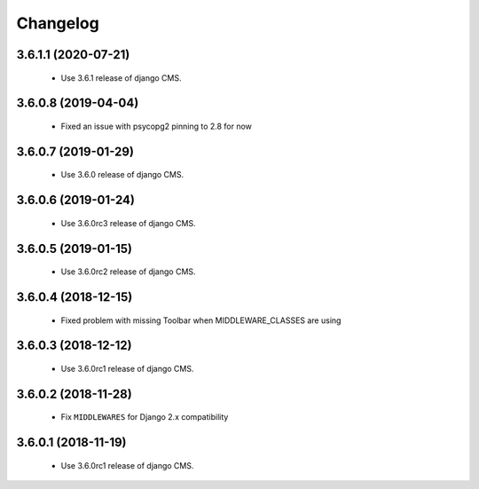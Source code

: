 =========
Changelog
=========


3.6.1.1 (2020-07-21)
====================

 * Use 3.6.1 release of django CMS.


3.6.0.8 (2019-04-04)
====================

 * Fixed an issue with psycopg2 pinning to 2.8 for now


3.6.0.7 (2019-01-29)
====================

 * Use 3.6.0 release of django CMS.


3.6.0.6 (2019-01-24)
====================

 * Use 3.6.0rc3 release of django CMS.


3.6.0.5 (2019-01-15)
====================

 * Use 3.6.0rc2 release of django CMS.


3.6.0.4 (2018-12-15)
====================

 * Fixed problem with missing Toolbar when MIDDLEWARE_CLASSES are using


3.6.0.3 (2018-12-12)
====================

 * Use 3.6.0rc1 release of django CMS.


3.6.0.2 (2018-11-28)
====================

 * Fix ``MIDDLEWARES`` for Django 2.x compatibility


3.6.0.1 (2018-11-19)
====================
 * Use 3.6.0rc1 release of django CMS.
